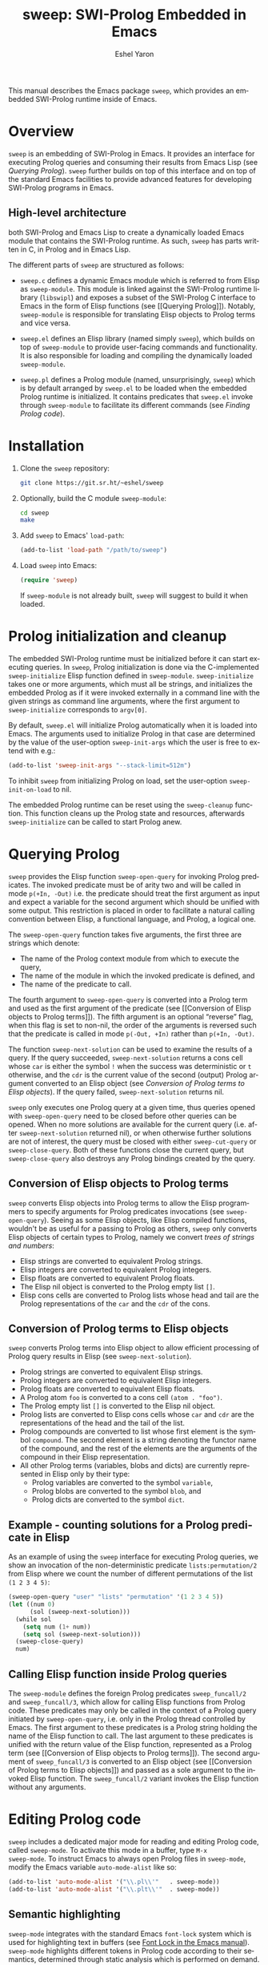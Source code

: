 #+title:                 sweep: SWI-Prolog Embedded in Emacs
#+author:                Eshel Yaron
#+email:                 me@eshelyaron.com
#+language:              en
#+options:               ':t toc:nil author:t email:t num:nil ^:{}
#+startup:               content indent
#+export_file_name:      sweep.texi
#+texinfo_filename:      sweep.info
#+texinfo_dir_category:  Emacs
#+texinfo_dir_title:     Sweep: (sweep)
#+texinfo_dir_desc:      SWI-Prolog Embedded in Emacs
#+texinfo_header:        @set MAINTAINERSITE @uref{https://eshelyaron.com,maintainer webpage}
#+texinfo_header:        @set MAINTAINER Eshel Yaron
#+texinfo_header:        @set MAINTAINEREMAIL @email{me@eshelyaron.com}
#+texinfo_header:        @set MAINTAINERCONTACT @uref{mailto:me@eshelyaron.com,contact the maintainer}

This manual describes the Emacs package =sweep=, which provides an
embedded SWI-Prolog runtime inside of Emacs.

#+toc: headlines 8 insert TOC here, with eight headline levels

* Overview
:PROPERTIES:
:CUSTOM_ID: overview
:END:

=sweep= is an embedding of SWI-Prolog in Emacs.  It provides an
interface for executing Prolog queries and consuming their results
from Emacs Lisp (see [[Querying Prolog]]).  =sweep= further builds on top of
this interface and on top of the standard Emacs facilities to provide
advanced features for developing SWI-Prolog programs in Emacs.

** High-level architecture
:PROPERTIES:
:CUSTOM_ID: high-level-architecture
:END:

both SWI-Prolog and Emacs Lisp to create a dynamically loaded Emacs
module that contains the SWI-Prolog runtime.  As such, =sweep= has parts
written in C, in Prolog and in Emacs Lisp.


The different parts of =sweep= are structured as follows:

#+CINDEX: sweep-module
- =sweep.c= defines a dynamic Emacs module which is referred to from
  Elisp as =sweep-module=. This module is linked against the SWI-Prolog
  runtime library (=libswipl=) and exposes a subset of the SWI-Prolog C
  interface to Emacs in the form of Elisp functions (see [[Querying
  Prolog]]). Notably, =sweep-module= is responsible for translating Elisp
  objects to Prolog terms and vice versa.

#+CINDEX: sweep.el
- =sweep.el= defines an Elisp library (named simply =sweep=), which builds
  on top of =sweep-module= to provide user-facing commands and
  functionality. It is also responsible for loading and compiling the
  dynamically loaded =sweep-module=.

#+CINDEX: sweep.pl
- =sweep.pl= defines a Prolog module (named, unsurprisingly, =sweep=)
  which is by default arranged by =sweep.el= to be loaded when the
  embedded Prolog runtime is initialized. It contains predicates that
  =sweep.el= invoke through =sweep-module= to facilitate its different
  commands (see [[Finding Prolog code]]).

* Installation
:PROPERTIES:
:CUSTOM_ID: installation
:END:

1. Clone the =sweep= repository:
   #+begin_src sh
     git clone https://git.sr.ht/~eshel/sweep
   #+end_src

2. Optionally, build the C module =sweep-module=:
   #+begin_src sh
     cd sweep
     make
   #+end_src

3. Add =sweep= to Emacs' =load-path=:
   #+begin_src emacs-lisp
     (add-to-list 'load-path "/path/to/sweep")
   #+end_src

4. Load =sweep= into Emacs:
   #+begin_src emacs-lisp
     (require 'sweep)
   #+end_src

   If =sweep-module= is not already built, =sweep= will suggest to build
   it when loaded.

* Prolog initialization and cleanup
:PROPERTIES:
:CUSTOM_ID: prolog-init
:END:

#+FINDEX: sweep-initialize
The embedded SWI-Prolog runtime must be initialized before it can
start executing queries.  In =sweep=, Prolog initialization is done via
the C-implemented =sweep-initialize= Elisp function defined in
=sweep-module=.  =sweep-initialize= takes one or more arguments, which
must all be strings, and initializes the embedded Prolog as if it were
invoked externally in a command line with the given strings as command
line arguments, where the first argument to =sweep-initialize=
corresponds to =argv[0]=.

#+VINDEX: sweep-init-args
By default, =sweep.el= will initialize Prolog automatically when it is
loaded into Emacs.  The arguments used to initialize Prolog in that
case are determined by the value of the user-option =sweep-init-args=
which the user is free to extend with e.g.:

#+begin_src emacs-lisp
  (add-to-list 'sweep-init-args "--stack-limit=512m")
#+end_src

#+VINDEX: sweep-init-on-load
To inhibit =sweep= from initializing Prolog on load, set the user-option
=sweep-init-on-load= to nil.

#+FINDEX: sweep-cleanup
The embedded Prolog runtime can be reset using the =sweep-cleanup=
function.  This function cleans up the Prolog state and resources,
afterwards =sweep-initialize= can be called to start Prolog anew.

* Querying Prolog
:PROPERTIES:
:CUSTOM_ID: querying-prolog
:END:

#+FINDEX: sweep-open-query
=sweep= provides the Elisp function =sweep-open-query= for invoking Prolog
predicates.  The invoked predicate must be of arity two and will be
called in mode =p(+In, -Out)= i.e. the predicate should treat the first
argument as input and expect a variable for the second argument which
should be unified with some output.  This restriction is placed in
order to facilitate a natural calling convention between Elisp, a
functional language, and Prolog, a logical one.

The =sweep-open-query= function takes five arguments, the first three
are strings which denote:
- The name of the Prolog context module from which to execute the
  query,
- The name of the module in which the invoked predicate is defined,
  and
- The name of the predicate to call.

The fourth argument to =sweep-open-query= is converted into a Prolog
term and used as the first argument of the predicate (see [[Conversion
of Elisp objects to Prolog terms]]).  The fifth argument is an
optional "reverse" flag, when this flag is set to non-nil, the order
of the arguments is reversed such that the predicate is called in mode
=p(-Out, +In)= rather than =p(+In, -Out)=.

#+FINDEX: sweep-next-solution
The function =sweep-next-solution= can be used to examine the results of
a query.  If the query succeeded, =sweep-next-solution= returns a cons
cell whose =car= is either the symbol =!= when the success was
deterministic or =t= otherwise, and the =cdr= is the current value of the
second (output) Prolog argument converted to an Elisp object (see
[[Conversion of Prolog terms to Elisp objects]]).  If the query failed,
=sweep-next-solution= returns nil.

#+FINDEX: sweep-cut-query
#+FINDEX: sweep-close-query
=sweep= only executes one Prolog query at a given time, thus queries
opened with =sweep-open-query= need to be closed before other queries
can be opened.  When no more solutions are available for the current
query (i.e. after =sweep-next-solution= returned nil), or when otherwise
further solutions are not of interest, the query must be closed with
either =sweep-cut-query= or =sweep-close-query=. Both of these functions
close the current query, but =sweep-close-query= also destroys any
Prolog bindings created by the query.

** Conversion of Elisp objects to Prolog terms
:PROPERTIES:
:CUSTOM_ID: elisp-to-prolog
:END:

=sweep= converts Elisp objects into Prolog terms to allow the Elisp
programmers to specify arguments for Prolog predicates invocations (see
=sweep-open-query=).  Seeing as some Elisp objects, like Elisp compiled
functions, wouldn't be as useful for a passing to Prolog as others,
=sweep= only converts Elisp objects of certain types to Prolog, namely
we convert /trees of strings and numbers/:

- Elisp strings are converted to equivalent Prolog strings.
- Elisp integers are converted to equivalent Prolog integers.
- Elisp floats are converted to equivalent Prolog floats.
- The Elisp nil object is converted to the Prolog empty list =[]=.
- Elisp cons cells are converted to Prolog lists whose head and tail
  are the Prolog representations of the =car= and the =cdr= of the cons.

** Conversion of Prolog terms to Elisp objects
:PROPERTIES:
:CUSTOM_ID: prolog-to-elisp
:END:

=sweep= converts Prolog terms into Elisp object to allow efficient
processing of Prolog query results in Elisp (see =sweep-next-solution=).

- Prolog strings are converted to equivalent Elisp strings.
- Prolog integers are converted to equivalent Elisp integers.
- Prolog floats are converted to equivalent Elisp floats.
- A Prolog atom =foo= is converted to a cons cell =(atom . "foo")=.
- The Prolog empty list =[]= is converted to the Elisp nil object.
- Prolog lists are converted to Elisp cons cells whose =car= and =cdr= are
  the representations of the head and the tail of the list.
- Prolog compounds are converted to list whose first element is the
  symbol =compound=. The second element is a string denoting the functor
  name of the compound, and the rest of the elements are the arguments
  of the compound in their Elisp representation.
- All other Prolog terms (variables, blobs and dicts) are currently
  represented in Elisp only by their type:
  + Prolog variables are converted to the symbol =variable=,
  + Prolog blobs are converted to the symbol =blob=, and
  + Prolog dicts are converted to the symbol =dict=.

** Example - counting solutions for a Prolog predicate in Elisp
:PROPERTIES:
:CUSTOM_ID: count-permutations
:END:

As an example of using the =sweep= interface for executing Prolog
queries, we show an invocation of the non-deterministic predicate
=lists:permutation/2= from Elisp where we count the number of different
permutations of the list =(1 2 3 4 5)=:

#+name: count-list-permutations
#+begin_src emacs-lisp
  (sweep-open-query "user" "lists" "permutation" '(1 2 3 4 5))
  (let ((num 0)
        (sol (sweep-next-solution)))
    (while sol
      (setq num (1+ num))
      (setq sol (sweep-next-solution)))
    (sweep-close-query)
    num)
#+end_src

** Calling Elisp function inside Prolog queries
:PROPERTIES:
:CUSTOM_ID: funcall-from-prolog
:END:

The =sweep-module= defines the foreign Prolog predicates =sweep_funcall/2=
and =sweep_funcall/3=, which allow for calling Elisp functions from
Prolog code.  These predicates may only be called in the context of a
Prolog query initiated by =sweep-open-query=, i.e. only in the Prolog
thread controlled by Emacs.  The first argument to these predicates is
a Prolog string holding the name of the Elisp function to call.  The
last argument to these predicates is unified with the return value of
the Elisp function, represented as a Prolog term (see [[Conversion of
Elisp objects to Prolog terms]]).  The second argument of
=sweep_funcall/3= is converted to an Elisp object (see [[Conversion of
Prolog terms to Elisp objects]]) and passed as a sole argument to the
invoked Elisp function.  The =sweep_funcall/2= variant invokes the Elisp
function without any arguments.

* Editing Prolog code
:PROPERTIES:
:CUSTOM_ID: editing-prolog-code
:END:

#+CINDEX: sweep-mode
#+FINDEX: sweep-mode
#+VINDEX: sweep-mode
=sweep= includes a dedicated major mode for reading and editing Prolog
code, called =sweep-mode=.  To activate this mode in a buffer, type =M-x
sweep-mode=.  To instruct Emacs to always open Prolog files in
=sweep-mode=, modify the Emacs variable =auto-mode-alist= like so:

#+begin_src emacs-lisp
  (add-to-list 'auto-mode-alist '("\\.pl\\'"   . sweep-mode))
  (add-to-list 'auto-mode-alist '("\\.plt\\'"  . sweep-mode))
#+end_src

** Semantic highlighting
:PROPERTIES:
:CUSTOM_ID: semantic-highlighting
:END:

#+CINDEX: fontification
=sweep-mode= integrates with the standard Emacs =font-lock= system which
is used for highlighting text in buffers (see [[info:emacs#Font Lock][Font Lock in the Emacs
manual]]).  =sweep-mode= highlights different tokens in Prolog code
according to their semantics, determined through static analysis which
is performed on demand.  When a buffer is first opened in =sweep-mode=,
its entire contents are analyzed to collect and cache cross reference
data, and the buffer is highlighted accordingly.  In contrast, when
editing and moving around the buffer, a faster, local analysis is
invoked to updated the semantic highlighting.

#+FINDEX: sweep-colourise-buffer
At any point in a =sweep-mode= buffer, the command =C-c C-c= (or =M-x
sweep-colourise-buffer=) can be used to update the cross reference
cache and highlight the buffer accordingly.  This may be useful
e.g. after defining a new predicate.

#+CINDEX: sweep-faces
=sweep= defines more than 60 different faces (named sets of properties
that determine the appearance of a specific text in Emacs buffers, see
also [[info:emacs#Faces][Faces in the Emacs manual]]) to signify the specific semantics of
each token in a Prolog code buffer.  For example, calls to built in
Prolog predicates are highlighted with the =sweep-built-in-face=, while
recursive calls to predicates in their own definitions are assigned
the =sweep-recursion-face=.  The different appearance properties
associated which each face, like color, font, etc., can be customized
according to best suite the user's preferences.  By default, =sweep=
defines its faces to inherit from standard Emacs faces such as
=font-lock-variable-face= commonly used for variables in different
programming languages, which =sweep= uses a basis for
=sweep-variable-face=.  To view and customize all of the faces defined
and used in =sweep=, type =M-x customize-group RET sweep-faces RET=.

** Definitions and references
:PROPERTIES:
:CUSTOM_ID: sweep-xref
:END:

#+CINDEX: xref
=sweep-mode= integrates with the Emacs =xref= API to facilitate quick
access to predicate definitions and references in Prolog code buffers.
This enables the many commands that the =xref= interface provides, like
=M-.= for jumping to the definition of the predicate at point.  Refer to
[[info:emacs#Find Identifiers][Find Identifiers in the Emacs manual]] for an overview of the available
commands.

** Following file specifications
:PROPERTIES:
:CUSTOM_ID: following-file-specs
:END:

#+FINDEX: sweep-find-file-at-point
File specifications that occur in =sweep-mode= buffers can be followed
with =C-c C-o= (or =M-x sweep-find-file-at-point=) whenever point is over
a valid file specification.  For example, consider a Prolog file buffer with the common
directive =use_module/1=:

#+begin_src prolog
:- use_module(library(lists)).
#+end_src

With point in any position inside =library(lists)=, typing =C-c C-o= will
open the =lists.pl= file in the Prolog library.

For more information about file specifications in SWI-Prolog, see
[[https://www.swi-prolog.org/pldoc/doc_for?object=absolute_file_name/3][absolute_file_name/3]] in the SWI-Prolog manual.

** Loading buffers
:PROPERTIES:
:CUSTOM_ID: loading-buffers
:END:

#+CINDEX: loading
#+FINDEX: sweep-load-buffer
The command =M-x sweep-load-buffer= can be used to load the contents of
a =sweep-mode= buffer into the embedded SWI-Prolog runtime.  After a
buffer is loaded, the predicates it defines can be queried from Elisp
(see [[Querying Prolog]]) and from the =sweep= top-level (see [[The Prolog
top-level]]).  In =sweep-mode= buffers, =sweep-load-buffer= is bound by
default to =C-c C-l=.  By default this command loads the current buffer
if its major mode is =sweep-mode=, and prompts for an appropriate buffer
otherwise.  To choose a different buffer to load while visiting a
=sweep-mode= buffer, invoke =sweep-load-buffer= with a prefix argument
(=C-u C-c C-l=).

More relevant information about loading code in SWI-Prolog can be
found in [[https://www.swi-prolog.org/pldoc/man?section=consulting][Loading Prolog source files]] in the SWI-Prolog manual.

* The Prolog top-level
:PROPERTIES:
:CUSTOM_ID: prolog-top-level
:END:

#+CINDEX: top-level
#+FINDEX: sweep-top-level
=sweep= provides a classic Prolog top-level interface for interacting
with the embedded Prolog runtime.  To start the top-level, use =M-x
sweep-top-level=.  This command opens a buffer called =*sweep-top-level*=
which hosts the live Prolog top-level.

#+FINDEX: sweep-top-level-mode
#+VINDEX: sweep-top-level-mode
The top-level buffer uses a major mode named
=sweep-top-level-mode=. This mode derives from =comint-mode=, which is the
common mode used in Emacs REPL interfaces.  As a result, the top-level
buffer inherits the features present in other =comint-mode= derivatives,
most of which are described in [[info:emacs#Shell Mode][the Emacs manual]].

** Multiple top-levels
:PROPERTIES:
:CUSTOM_ID: multiple-top-levels
:END:

Any number of top-levels can be created and used concurrently, each in
its own buffer.  If a top-level buffer already exists, =sweep-top-level=
will simply open it by default.  To create another one or more
top-level buffers, run =sweep-top-level= with a prefix argument
(i.e. =C-u M-x sweep-top-level-mode=) to choose a different buffer name.
Alternatively, run the command =C-x x u= (or =M-x rename-uniquely=) in the
buffer called =*sweep-top-level*= and then run =M-x sweep-top-level=
again.  This will change the name of the original top-level buffer to
something like =*sweep-top-level*<2>= and allow the new top-level to
claim the buffer name =*sweep-top-level*=.

** Completion in the top-level
:PROPERTIES:
:CUSTOM_ID: completion-in-top-level
:END:

The =sweep-top-level-mode=, enabled in the =sweep= top-level buffer,
integrates with the standard Emacs symbol completion mechanism to
provide completion for predicate names.  To complete a partial
predicate name in the top-level prompt, use =C-M-i= (or =M-<TAB>=).  For
more information see [[info:emacs#Symbol Completion][Symbol Completion in the Emacs manual]].

* Finding Prolog code
:PROPERTIES:
:CUSTOM_ID: finding-prolog-code
:END:

#+FINDEX: sweep-find-module
=sweep= provides the command =M-x sweep-find-module= for
selecting and jumping to the source code of a loaded or auto-loadable
Prolog module.  =sweep= integrates with Emacs' standard completion API
to annotate candidate modules in the completion UI with their =PLDoc=
description when available.

#+FINDEX: sweep-find-predicate
Along with =M-x sweep-find-module=, =sweep= provides the
command =M-x sweep-find-predicate= jumping to the definition a
loaded or auto-loadable Prolog predicate.

** Prolog file specification expansion
:PROPERTIES:
:CUSTOM_ID: file-spec-expansion
:END:

=sweep= defines a handler for the Emacs function =expand-file-file= that
recognizes Prolog file specifications, such as =library(lists)=, and
expands them to their corresponding absolute paths.  This means that
one can use Prolog file specifications with Emacs' standard =find-file=
(=C-x C-f=) to locate Prolog resources directly.

For example, typing =C-x C-f library(pldoc/doc_man)= will open the
source of the =pldoc_man= module from the Prolog library, and likewise
=C-x C-f pack(.)= will open the Prolog packages directory.

* Quick access to =sweep= commands
:PROPERTIES:
:CUSTOM_ID: quick-command-access
:END:

#+VINDEX: sweep-prefix-map
=sweep= defines a keymap called =sweep-prefix-map= which provides
keybinding for several useful =sweep= commands.  By default,
=sweep-prefix-map= itself is not bound to any key.  To bind it globally
to a prefix key, e.g. =C-c p=, use:

#+begin_src emacs-lisp
  (keymap-global-set "C-c p" sweep-prefix-map)
#+end_src

As an example, with the above binding the =sweep= top-level can be
accessed from anywhere with =C-c p t=, which invokes the command
=sweep-top-level=.

* Examining Prolog messages
:PROPERTIES:
:CUSTOM_ID: prolog-messages
:END:

#+CINDEX: messages
#+VINDEX: sweep-messages-buffer-name
Messages emitted by the embedded Prolog are redirected by =sweep= to a
dedicated Emacs buffer.  By default, the =sweep= messages buffer is
named =*sweep Messages*=.  To instruct =sweep= to use another buffer name
instead, type =M-x customize-option RET sweep-messages-buffer-name RET=
and set the option to a suitable value.

The =sweep= messages buffer uses the minor mode =compilation-minor-mode=,
which allows for jumping to source locations indicated in errors and
warning directly from the corresponding message in the =sweep= messages
buffer.  For more information about the features enabled by
=compilation-minor-mode=, see [[info:emacs#Compilation Mode][Compilation Mode in the Emacs manual]].

#+FINDEX: sweep-view-messages
=sweep= includes the command =sweep-view-messages= for quickly switching
to the =sweep= messages buffer.  This command is bound by default in
=sweep-prefix-map= to the =e= key (see [[Quick access to =sweep= commands]]).

* Setting Prolog flags
:PROPERTIES:
:CUSTOM_ID: prolog-flags
:END:

#+CINDEX: prolog flags
#+FINDEX: sweep-set-prolog-flag
The command =M-x sweep-set-prolog-flag= can be used to interactively
configure the embedded Prolog execution environment by changing the
values of Prolog flags.  This command first prompts the user for a
Prolog flag to set, with completion candidates annotated with their
current values as Prolog flags, and then prompts for a string that
will be read as a Prolog term and set as the value of the chosen flag.
For more information on Prolog flags in SWI-Prolog see [[https://www.swi-prolog.org/pldoc/man?section=flags][Environment
Control in the SWI-Prolog manual]].

As an example, the Prolog flag =double_quotes= controls the
interpretation of double quotes in Prolog code.  By default,
=double_quotes= is set to =string=, so e.g. ="foo"= is read as a SWI-Prolog
string as we can easily validate in the =sweep= top-level:

#+begin_src prolog
?- A = "foo".
A = "foo".
#+end_src

We can change the interpretation of double quotes to denote lists of
character codes, by setting the value the =double_quotes= flag to =codes=
with =M-x sweep-set-prolog-flag RET double_quotes RET codes RET=.
Evaluating =A = "foo"= again exhibits the different interpretation:

#+begin_src prolog
?- A = "foo".
A = [102, 111, 111].
#+end_src

* Installing Prolog packages
:PROPERTIES:
:CUSTOM_ID: prolog-packages
:END:

#+FINDEX: sweep-pack-install
The command =M-x sweep-pack-install= can be used to install
or upgrade a SWI-Prolog =pack=. When selecting a =pack= to install, the
completion candidates are annotated with description and the version
of each package.


#+html: <!--

* Indices
:PROPERTIES:
:CUSTOM_ID: indices
:END:

** Function index
:PROPERTIES:
:INDEX: fn
:CUSTOM_ID: findex
:END:

** Variable index
:PROPERTIES:
:INDEX: vr
:CUSTOM_ID: vindex
:END:

** Concept index
:PROPERTIES:
:INDEX: cp
:CUSTOM_ID: cindex
:END:

#+html: -->
